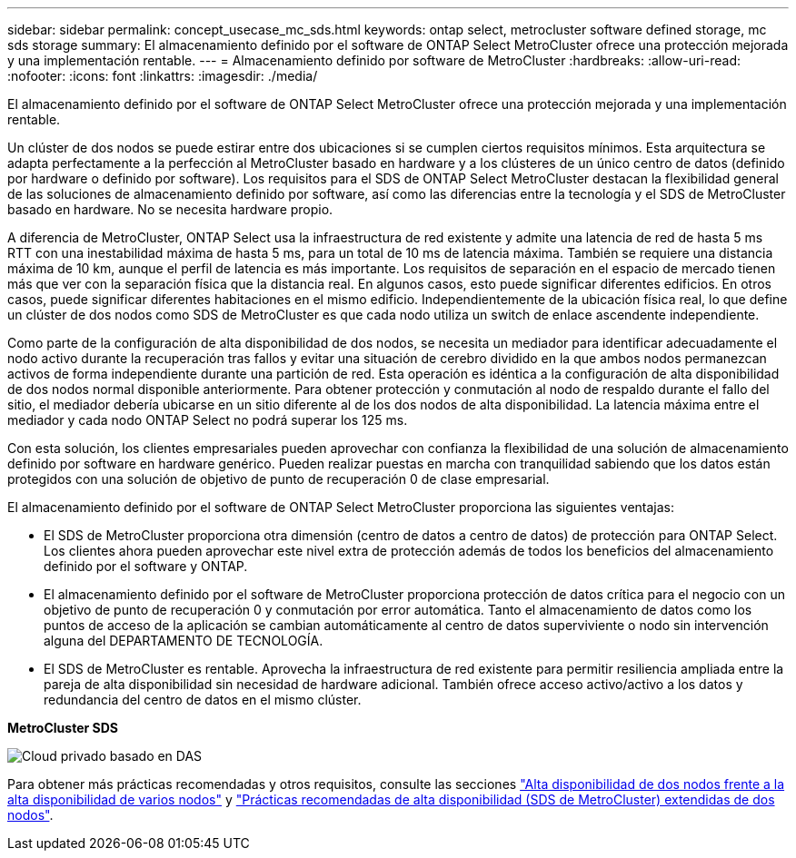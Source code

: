 ---
sidebar: sidebar 
permalink: concept_usecase_mc_sds.html 
keywords: ontap select, metrocluster software defined storage, mc sds storage 
summary: El almacenamiento definido por el software de ONTAP Select MetroCluster ofrece una protección mejorada y una implementación rentable. 
---
= Almacenamiento definido por software de MetroCluster
:hardbreaks:
:allow-uri-read: 
:nofooter: 
:icons: font
:linkattrs: 
:imagesdir: ./media/


[role="lead"]
El almacenamiento definido por el software de ONTAP Select MetroCluster ofrece una protección mejorada y una implementación rentable.

Un clúster de dos nodos se puede estirar entre dos ubicaciones si se cumplen ciertos requisitos mínimos. Esta arquitectura se adapta perfectamente a la perfección al MetroCluster basado en hardware y a los clústeres de un único centro de datos (definido por hardware o definido por software). Los requisitos para el SDS de ONTAP Select MetroCluster destacan la flexibilidad general de las soluciones de almacenamiento definido por software, así como las diferencias entre la tecnología y el SDS de MetroCluster basado en hardware. No se necesita hardware propio.

A diferencia de MetroCluster, ONTAP Select usa la infraestructura de red existente y admite una latencia de red de hasta 5 ms RTT con una inestabilidad máxima de hasta 5 ms, para un total de 10 ms de latencia máxima. También se requiere una distancia máxima de 10 km, aunque el perfil de latencia es más importante. Los requisitos de separación en el espacio de mercado tienen más que ver con la separación física que la distancia real. En algunos casos, esto puede significar diferentes edificios. En otros casos, puede significar diferentes habitaciones en el mismo edificio. Independientemente de la ubicación física real, lo que define un clúster de dos nodos como SDS de MetroCluster es que cada nodo utiliza un switch de enlace ascendente independiente.

Como parte de la configuración de alta disponibilidad de dos nodos, se necesita un mediador para identificar adecuadamente el nodo activo durante la recuperación tras fallos y evitar una situación de cerebro dividido en la que ambos nodos permanezcan activos de forma independiente durante una partición de red. Esta operación es idéntica a la configuración de alta disponibilidad de dos nodos normal disponible anteriormente. Para obtener protección y conmutación al nodo de respaldo durante el fallo del sitio, el mediador debería ubicarse en un sitio diferente al de los dos nodos de alta disponibilidad. La latencia máxima entre el mediador y cada nodo ONTAP Select no podrá superar los 125 ms.

Con esta solución, los clientes empresariales pueden aprovechar con confianza la flexibilidad de una solución de almacenamiento definido por software en hardware genérico. Pueden realizar puestas en marcha con tranquilidad sabiendo que los datos están protegidos con una solución de objetivo de punto de recuperación 0 de clase empresarial.

El almacenamiento definido por el software de ONTAP Select MetroCluster proporciona las siguientes ventajas:

* El SDS de MetroCluster proporciona otra dimensión (centro de datos a centro de datos) de protección para ONTAP Select. Los clientes ahora pueden aprovechar este nivel extra de protección además de todos los beneficios del almacenamiento definido por el software y ONTAP.
* El almacenamiento definido por el software de MetroCluster proporciona protección de datos crítica para el negocio con un objetivo de punto de recuperación 0 y conmutación por error automática. Tanto el almacenamiento de datos como los puntos de acceso de la aplicación se cambian automáticamente al centro de datos superviviente o nodo sin intervención alguna del DEPARTAMENTO DE TECNOLOGÍA.
* El SDS de MetroCluster es rentable. Aprovecha la infraestructura de red existente para permitir resiliencia ampliada entre la pareja de alta disponibilidad sin necesidad de hardware adicional. También ofrece acceso activo/activo a los datos y redundancia del centro de datos en el mismo clúster.


*MetroCluster SDS*

image:MCSDS_01.jpg["Cloud privado basado en DAS"]

Para obtener más prácticas recomendadas y otros requisitos, consulte las secciones link:concept_ha_config.html#two-node-ha-versus-multi-node-ha["Alta disponibilidad de dos nodos frente a la alta disponibilidad de varios nodos"] y link:reference_plan_best_practices.html#two-node-stretched-ha-metrocluster-sds-best-practices["Prácticas recomendadas de alta disponibilidad (SDS de MetroCluster) extendidas de dos nodos"].
